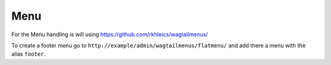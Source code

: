 Menu
====

For the Menu handling is will using https://github.com/rkhleics/wagtailmenus/

To create a footer menu go to ``http://example/admin/wagtailmenus/flatmenu/`` and add there a menu with the
alias ``footer``.